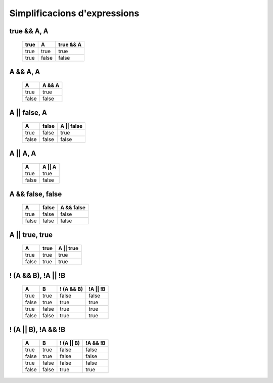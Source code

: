 Simplificacions d'expressions
#############################

true && A, A
************
 ====== ======= ===========
  true   A       true && A             
 ====== ======= ===========
  true   true    true      
  true   false   false        
 ====== ======= ===========


A && A, A
*********
 ======= ========
  A       A && A 
 ======= ======== 
  true    true       
  false   false       
 ======= ======== 


A || false, A
*************
 ======= ======= ============ 
  A       false   A || false  
 ======= ======= ============ 
  true    false   true        
  false   false   false       
 ======= ======= ============ 


A || A, A
*********
 ======= ======== 
  A       A || A  
 ======= ======== 
  true    true    
  false   false   
 ======= ======== 


A && false, false
*****************
 ======= ======= ============ 
  A       false   A && false  
 ======= ======= ============ 
  true    false   false       
  false   false   false       
 ======= ======= ============ 


A || true, true
***************
 ======= ====== =========== 
  A       true   A || true  
 ======= ====== =========== 
  true    true   true       
  false   true   true       
 ======= ====== =========== 


! (A && B), !A || !B
********************
 ======= ======= ============ ========== 
  A       B       ! (A && B)   !A || !B  
 ======= ======= ============ ========== 
  true    true    false        false     
  false   true    true         true      
  true    false   true         true      
  false   false   true         true      
 ======= ======= ============ ========== 


! (A || B), !A && !B
********************
 ======= ======= ============ ========== 
  A       B       ! (A || B)   !A && !B  
 ======= ======= ============ ========== 
  true    true    false        false     
  false   true    false        false     
  true    false   false        false     
  false   false   true         true      
 ======= ======= ============ ========== 















